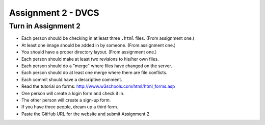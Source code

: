 Assignment 2 - DVCS
===================

Turn in Assignment 2
^^^^^^^^^^^^^^^^^^^^

* Each person should be checking in at least three ``.html`` files. (From assignment one.)
* At least one image should be added in by someone. (From assignment one.)
* You should have a proper directory layout. (From assignment one.)
* Each person should make at least two revisions to his/her own files.
* Each person should do a "merge" where files have changed on the server.
* Each person should do at least one merge where there are file conflicts.
* Each commit should have a descriptive comment.
* Read the tutorial on forms: http://www.w3schools.com/html/html_forms.asp
* One person will create a login form and check it in.
* The other person will create a sign-up form.
* If you have three people, dream up a third form.
* Paste the GitHub URL for the website and submit Assignment 2.

.. image:: rubric.png
    :width: 500px
    :align: center
    :alt: alt
